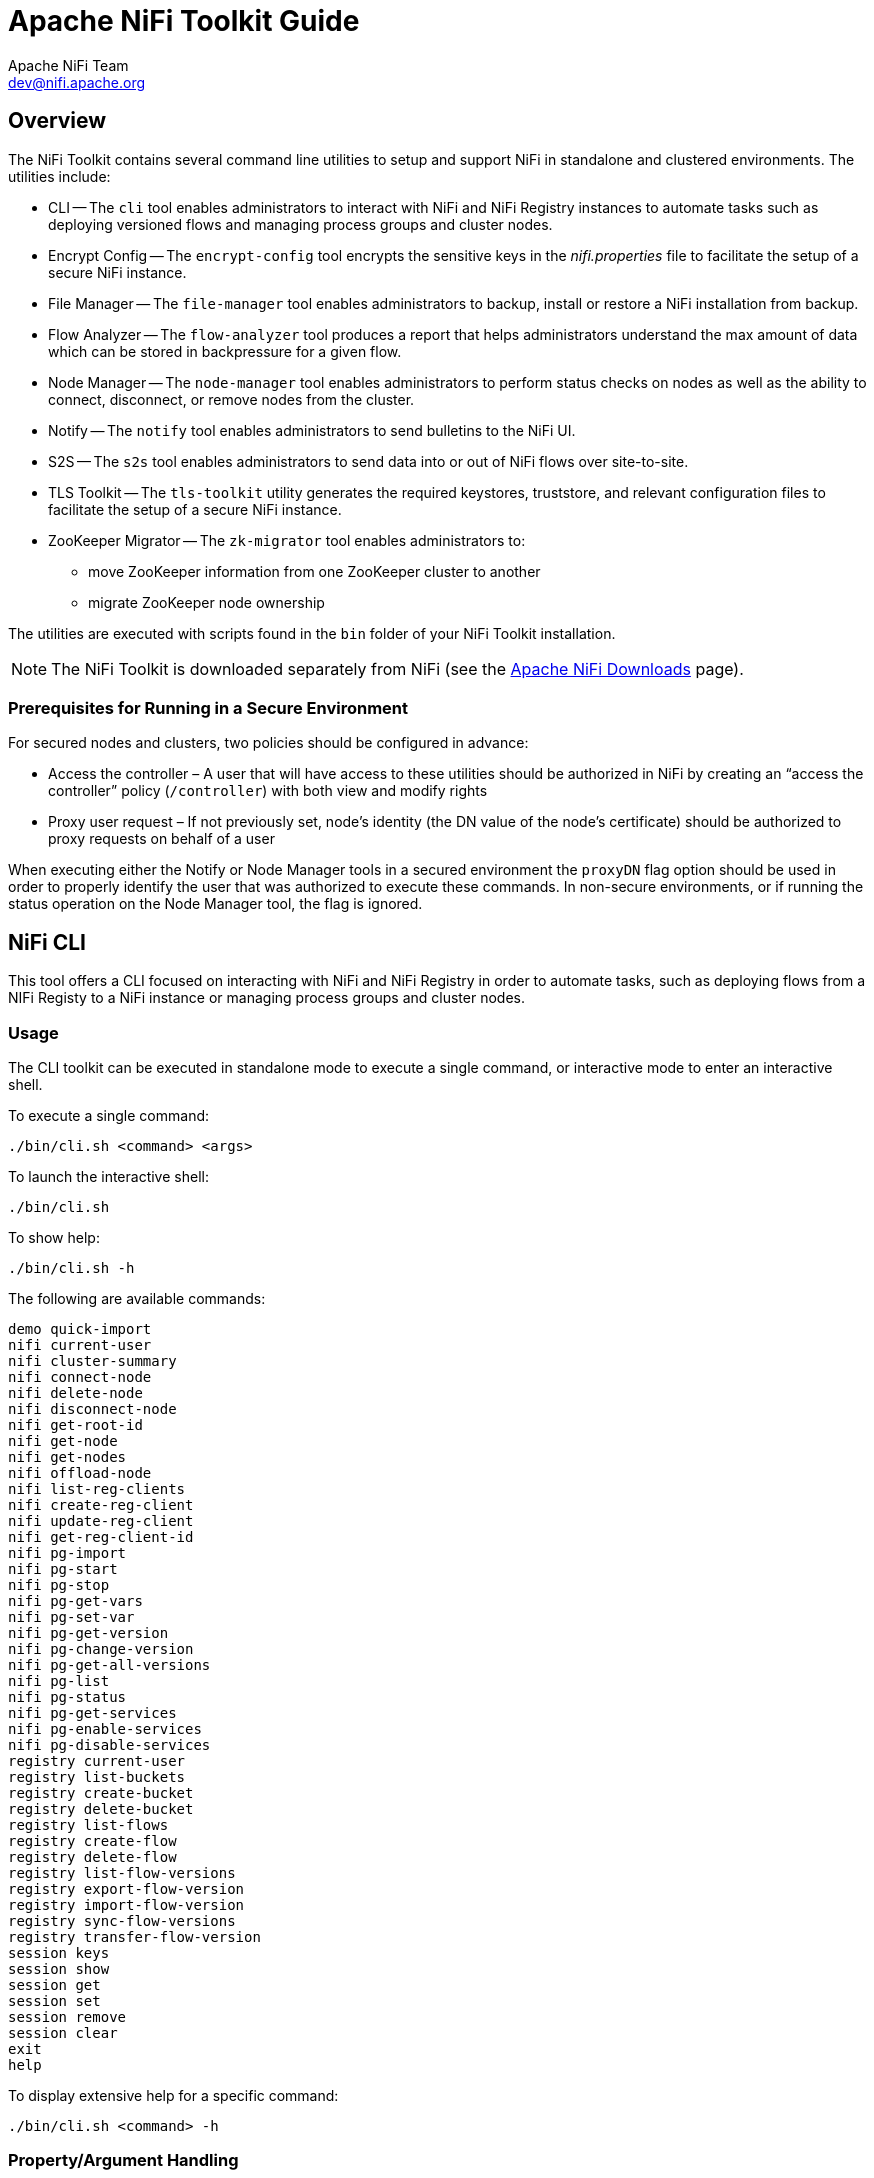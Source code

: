 //
// Licensed to the Apache Software Foundation (ASF) under one or more
// contributor license agreements.  See the NOTICE file distributed with
// this work for additional information regarding copyright ownership.
// The ASF licenses this file to You under the Apache License, Version 2.0
// (the "License"); you may not use this file except in compliance with
// the License.  You may obtain a copy of the License at
//
//     http://www.apache.org/licenses/LICENSE-2.0
//
// Unless required by applicable law or agreed to in writing, software
// distributed under the License is distributed on an "AS IS" BASIS,
// WITHOUT WARRANTIES OR CONDITIONS OF ANY KIND, either express or implied.
// See the License for the specific language governing permissions and
// limitations under the License.
//
= Apache NiFi Toolkit Guide
Apache NiFi Team <dev@nifi.apache.org>
:homepage: http://nifi.apache.org
:linkattrs:

== Overview
The NiFi Toolkit contains several command line utilities to setup and support NiFi in standalone and clustered environments.  The utilities include:

* CLI -- The `cli` tool enables administrators to interact with NiFi and NiFi Registry instances to automate tasks such as deploying versioned flows and managing process groups and cluster nodes.
* Encrypt Config -- The `encrypt-config` tool encrypts the sensitive keys in the _nifi.properties_ file to facilitate the setup of a secure NiFi instance.
* File Manager -- The `file-manager` tool enables administrators to backup, install or restore a NiFi installation from backup.
* Flow Analyzer -- The `flow-analyzer` tool produces a report that helps administrators understand the max amount of data which can be stored in backpressure for a given flow.
* Node Manager -- The `node-manager` tool enables administrators to perform status checks on nodes as well as the ability to connect, disconnect, or remove nodes from the cluster.
* Notify -- The `notify` tool enables administrators to send bulletins to the NiFi UI.
* S2S -- The `s2s` tool enables administrators to send data into or out of NiFi flows over site-to-site.
* TLS Toolkit -- The `tls-toolkit` utility generates the required keystores, truststore, and relevant configuration files to facilitate the setup of a secure NiFi instance.
* ZooKeeper Migrator -- The `zk-migrator` tool enables administrators to:
** move ZooKeeper information from one ZooKeeper cluster to another
** migrate ZooKeeper node ownership

The utilities are executed with scripts found in the `bin` folder of your NiFi Toolkit installation.

NOTE: The NiFi Toolkit is downloaded separately from NiFi (see the link:https://nifi.apache.org/download.html[Apache NiFi Downloads^] page).

=== Prerequisites for Running in a Secure Environment
For secured nodes and clusters, two policies should be configured in advance:

* Access the controller – A user that will have access to these utilities should be authorized in NiFi by creating an “access the controller” policy (`/controller`) with both view and modify rights
* Proxy user request – If not previously set, node’s identity (the DN value of the node’s certificate) should be authorized to proxy requests on behalf of a user

When executing either the Notify or Node Manager tools in a secured environment the `proxyDN` flag option should be used in order to properly identify the user that was authorized to execute these commands. In non-secure environments, or if running the status operation on the Node Manager tool, the flag is ignored.

[[nifi_CLI]]
== NiFi CLI
This tool offers a CLI focused on interacting with NiFi and NiFi Registry in order to automate tasks, such as deploying flows from a NIFi Registy to a NiFi instance or managing process groups and cluster nodes.

=== Usage
The CLI toolkit can be executed in standalone mode to execute a single command, or interactive mode to enter an interactive shell.

To execute a single command:

 ./bin/cli.sh <command> <args>

To launch the interactive shell:

 ./bin/cli.sh

To show help:

 ./bin/cli.sh -h

The following are available commands:

 demo quick-import
 nifi current-user
 nifi cluster-summary
 nifi connect-node
 nifi delete-node
 nifi disconnect-node
 nifi get-root-id
 nifi get-node
 nifi get-nodes
 nifi offload-node
 nifi list-reg-clients
 nifi create-reg-client
 nifi update-reg-client
 nifi get-reg-client-id
 nifi pg-import
 nifi pg-start
 nifi pg-stop
 nifi pg-get-vars
 nifi pg-set-var
 nifi pg-get-version
 nifi pg-change-version
 nifi pg-get-all-versions
 nifi pg-list
 nifi pg-status
 nifi pg-get-services
 nifi pg-enable-services
 nifi pg-disable-services
 registry current-user
 registry list-buckets
 registry create-bucket
 registry delete-bucket
 registry list-flows
 registry create-flow
 registry delete-flow
 registry list-flow-versions
 registry export-flow-version
 registry import-flow-version
 registry sync-flow-versions
 registry transfer-flow-version
 session keys
 session show
 session get
 session set
 session remove
 session clear
 exit
 help

To display extensive help for a specific command:

 ./bin/cli.sh <command> -h

=== Property/Argument Handling
Most commands will require specifying a baseUrl for the NiFi or NiFi Registry instance.

An example command to list the buckets in a NiFi Registry instance would be the following:

 ./bin/cli.sh registry list-buckets -u http://localhost:18080

In order to avoid specifying the URL (and possibly other optional arguments for TLS) on every command, you can define a properties file containing the repetitive arguments.

An example properties file for a local NiFi Registry instance would look like the following:

```
 baseUrl=http://localhost:18080
 keystore=
 keystoreType=
 keystorePasswd=
 keyPasswd=
 truststore=
 truststoreType=
 truststorePasswd=
 proxiedEntity=
```

This properties file can then be used on a command by specifying `-p`:

 ./bin/cli.sh registry list-buckets -p /path/to/local-nifi-registry.properties

You could then maintain a properties file for each environment you plan to interact with, such as Dev, QA, and Prod.

In addition to specifying a properties file on each command, you can setup a default properties file to be used in the event that no properties file is specified.

The default properties file is specified using the `session` concept, which persists to the users home directory in a file called _.nifi-cli.config_.

An example of setting the default property files for NiFi would be the following:

 ./bin/cli.sh session set nifi.props /path/to/local-nifi.properties

An example for NiFi Registry would be the following:

 ./bin/cli.sh session set nifi.reg.props /path/to/local-nifi-registry.properties

This will write the above properties into the _.nifi-cli.config_ in the user's home directory and will allow commands to be executed without specifying a URL or properties file:

 ./bin/cli.sh registry list-buckets

The above command will now use the `baseUrl` from _local-nifi-registry.properties_.

The order of resolving an argument is the following:

* A direct argument overrides anything in a properties file or session
* A properties file argument (`-p`) overrides the session
* The session is used when nothing else is specified

=== Security Configuration
If NiFi and NiFi Registry are secured, then commands executed from the CLI will need to make a TLS connection and authenticate as a user with permissions to perform the desired action.

Currently the CLI supports authenticating with a client certificate and an optional proxied-entity. A common scenario would be running the CLI from one of the nodes where NiFi or NiFi Registry is installed, which allows the CLI to use the same keystore and truststore as the NiFi/NiFi Registry instance.

The security configuration can be specified per-command, or in one of the properties files described in the previous section.

The examples below are for NiFi Registry, but the same concept applies for NiFi commands.

==== Example - Secure NiFi Registry without Proxied-Entity
Assuming we have a keystore containing the certificate for "CN=user1, OU=NIFI", an example properties file would be the following:

```
 baseUrl=https://localhost:18443
 keystore=/path/to/keystore.jks
 keystoreType=JKS
 keystorePasswd=changeme
 keyPasswd=changeme
 truststore=/path/to/truststore.jks
 truststoreType=JKS
 truststorePasswd=changeme
```

In this example, commands will be executed as "CN=user1, OU=NIFI". This user would need to be a user in NiFi Registry, and commands accessing buckets would be restricted to buckets this user has access to.

==== Example - Secure NiFi Registry with Proxied-Entity
Assuming we have access to the keystore of NiFi Registry itself, and that NiFi Registry is also configured to allow Kerberos or LDAP authentication, an example properties file would be the following:

```
 baseUrl=https://localhost:18443
 keystore=/path/to/keystore.jks
 keystoreType=JKS
 keystorePasswd=changeme
 keyPasswd=changeme
 truststore=/path/to/truststore.jks
 truststoreType=JKS
 truststorePasswd=changeme
 proxiedEntity=user1@NIFI.COM
```

In this example, the certificate in _keystore.jks_ would be for the NiFi Registry server, for example "CN=localhost, OU=NIFI". This identity would need to be defined as a user in NiFi Registry and given permissions to 'Proxy'.

"CN=localhost, OU=NIFI" would be proxying commands to be executed as user1@NIFI.COM.

=== Interactive Usage
In interactive mode the tab key can be used to perform auto-completion.

For example, typing tab at an empty prompt should display possible commands for the first argument:

 #>
 demo       exit       help       nifi       registry   session

Typing "nifi " and then a tab will show the sub-commands for NiFi:

 #> nifi
 cluster-summary       get-nodes             pg-enable-services    pg-set-var
 connect-node          get-reg-client-id     pg-get-all-versions   pg-start
 create-reg-client     get-root-id           pg-get-services       pg-status
 current-user          list-reg-clients      pg-get-vars           pg-stop
 delete-node           offload-node          pg-get-version        update-reg-client
 disconnect-node       pg-change-version     pg-import
 get-node              pg-disable-services   pg-list

Arguments that represent a path to a file, such as `-p` or when setting a properties file in the session, will auto-complete the path being typed:

 #> session set nifi.props /tmp/
 dir1/   dir2/   dir3/

=== Output
Most commands support the ability to specify an `--outputType` argument, or `-ot` for short.

Currently the output type may be simple or json.

The default output type in interactive mode is simple, and the default output type in standalone mode is json.

Example of simple output for `list-buckets`:

 #> registry list-buckets -ot simple
 My Bucket - 3c7b7467-0012-4d8f-a918-6aa42b6b9d39

Example of json output for `list-buckets`:

 #> registry list-buckets -ot json
 [ {
   "identifier" : "3c7b7467-0012-4d8f-a918-6aa42b6b9d39",
   "name" : "My Bucket",
   "createdTimestamp" : 1516718733854,
   "permissions" : {
     "canRead" : true,
     "canWrite" : true,
     "canDelete" : true
   },
   "link" : {
     "params" : {
       "rel" : "self"
     },
     "href" : "buckets/3c7b7467-0012-4d8f-a918-6aa42b6b9d39"
   }
 } ]

=== Back-Referencing
When using the interactive CLI, a common scenario will be using an id from a previous result as the input to the next command. Back-referencing provides a shortcut for referencing a result from the previous command via a positional reference.

NOTE: Not every command produces back-references. To determine if a command supports back-referencing, check the usage.

 #> registry list-buckets help
 Lists the buckets that the current user has access to.
 PRODUCES BACK-REFERENCES

A common scenario for utilizing back-references would be the following:

1. User starts by exploring the available buckets in a registry instance

   #> registry list-buckets
   #   Name           Id                                     Description
   -   ------------   ------------------------------------   -----------
   1   My Bucket      3c7b7467-0012-4d8f-a918-6aa42b6b9d39   (empty)
   2   Other Bucket   175fb557-43a2-4abb-871f-81a354f47bc2   (empty)

2. User then views the flows in one of the buckets using a back-reference to the bucket id from the previous result in position 1

   #> registry list-flows -b &1
   Using a positional back-reference for 'My Bucket'
   #   Name      Id                                     Description
   -   -------   ------------------------------------   ----------------
   1   My Flow   06acb207-d2f1-447f-85ed-9b8672fe6d30   This is my flow.

3. User then views the version of the flow using a back-reference to the flow id from the previous result in position 1

   #> registry list-flow-versions -f &1
   Using a positional back-reference for 'My Flow'
   Ver   Date                         Author                     Message
   ---   --------------------------   ------------------------   -------------------------------------
   1     Tue, Jan 23 2018 09:48 EST   anonymous                  This is the first version of my flow.

4. User deploys version 1 of the flow using back-references to the bucket and flow id from step 2

   #> nifi pg-import -b &1 -f &1 -fv 1
   Using a positional back-reference for 'My Bucket'
   Using a positional back-reference for 'My Flow'
   9bd157d4-0161-1000-b946-c1f9b1832efd

The reason step 4 was able to reference the results from step 2, is because the `list-flow-versions` command in step 3 does not produce back-references, so the results from step 2 are still available.

=== Adding Commands
To add a NiFi command, create a new class that extends `AbstractNiFiCommand`:

```
public class MyCommand extends AbstractNiFiCommand {

  public MyCommand() {
      super("my-command");
  }

  @Override
  protected void doExecute(NiFiClient client, Properties properties)
          throws NiFiClientException, IOException, MissingOptionException, CommandException {
      // TODO implement
  }

  @Override
  public String getDescription() {
      return "This is my new command";
  }
}
```

Add the new command to `NiFiCommandGroup`:

```
commands.add(new MyCommand());
```

To add a NiFi Registry command, perform the same steps, but extend from `AbstractNiFiRegistryCommand`, and add the command to `NiFiRegistryCommandGroup`.

[[encrypt_config_tool]]
== Encrypt-Config Tool
The `encrypt-config` command line tool (invoked as `./bin/encrypt-config.sh` or `bin\encrypt-config.bat`) reads from a _nifi.properties_ file with plaintext sensitive configuration values, prompts for a master password or raw hexadecimal key, and encrypts each value. It replaces the plain values with the protected value in the same file, or writes to a new _nifi.properties_ file if specified.

The default encryption algorithm utilized is AES/GCM 128/256-bit. 128-bit is used if the JCE Unlimited Strength Cryptographic Jurisdiction Policy files are not installed, and 256-bit is used if they are installed.

=== Usage
To show help:

 ./bin/encrypt-config.sh -h

The following are available options:

 * `-h`,`--help`                                 Prints this usage message
 * `-v`,`--verbose`                              Sets verbose mode (default false)
 * `-n`,`--niFiProperties <arg>`                 The _nifi.properties_ file containing unprotected config values (will be overwritten)
 * `-l`,`--loginIdentityProviders <arg>`         The _login-identity-providers.xml_ file containing unprotected config values (will be overwritten)
 * `-a`,`--authorizers <arg>`                    The _authorizers.xml_ file containing unprotected config values (will be overwritten)
 * `-f`,`--flowXml <arg>`                        The _flow.xml.gz_ file currently protected with old password (will be overwritten)
 * `-b`,`--bootstrapConf <arg>`                  The _bootstrap.conf_ file to persist master key
 * `-o`,`--outputNiFiProperties <arg>`           The destination _nifi.properties_ file containing protected config values (will not modify input _nifi.properties_)
 * `-i`,`--outputLoginIdentityProviders <arg>`   The destination _login-identity-providers.xml_ file containing protected config values (will not modify input _login-identity-providers.xml_)
 * `-u`,`--outputAuthorizers <arg>`              The destination _authorizers.xml_ file containing protected config values (will not modify input _authorizers.xml_)
 * `-g`,`--outputFlowXml <arg>`                  The destination _flow.xml.gz_ file containing protected config values (will not modify input _flow.xml.gz_)
 * `-k`,`--key <arg>`                            The raw hexadecimal key to use to encrypt the sensitive properties
 * `-e`,`--oldKey <arg>`                         The old raw hexadecimal key to use during key migration
 * `-p`,`--password <arg>`                       The password from which to derive the key to use to encrypt the sensitive properties
 * `-w`,`--oldPassword <arg>`                    The old password from which to derive the key during migration
 * `-r`,`--useRawKey`                            If provided, the secure console will prompt for the raw key value in hexadecimal form
 * `-m`,`--migrate`                              If provided, the _nifi.properties_ and/or _login-identity-providers.xml_ sensitive properties will be re-encrypted with a new key
 * `-x`,`--encryptFlowXmlOnly`                   If provided, the properties in _flow.xml.gz_ will be re-encrypted with a new key but the _nifi.properties_ and/or _login-identity-providers.xml_ files will not be modified
 * `-s`,`--propsKey <arg>`                       The password or key to use to encrypt the sensitive processor properties in _flow.xml.gz_
 * `-A`,`--newFlowAlgorithm <arg>`               The algorithm to use to encrypt the sensitive processor properties in _flow.xml.gz_
 * `-P`,`--newFlowProvider <arg>`                The security provider to use to encrypt the sensitive processor properties in _flow.xml.gz_

As an example of how the tool works, assume that you have installed the tool on a machine supporting 256-bit encryption and with the following existing values in the _nifi.properties_ file:

```
# security properties #
nifi.sensitive.props.key=thisIsABadSensitiveKeyPassword
nifi.sensitive.props.algorithm=PBEWITHMD5AND256BITAES-CBC-OPENSSL
nifi.sensitive.props.provider=BC
nifi.sensitive.props.additional.keys=

nifi.security.keystore=/path/to/keystore.jks
nifi.security.keystoreType=JKS
nifi.security.keystorePasswd=thisIsABadKeystorePassword
nifi.security.keyPasswd=thisIsABadKeyPassword
nifi.security.truststore=
nifi.security.truststoreType=
nifi.security.truststorePasswd=
```

Enter the following arguments when using the tool:

----
encrypt-config.sh
-b bootstrap.conf
-k 0123456789ABCDEFFEDCBA98765432100123456789ABCDEFFEDCBA9876543210
-n nifi.properties
----

As a result, the _nifi.properties_ file is overwritten with protected properties and sibling encryption identifiers (`aes/gcm/256`, the currently supported algorithm):

```
# security properties #
nifi.sensitive.props.key=n2z+tTTbHuZ4V4V2||uWhdasyDXD4ZG2lMAes/vqh6u4vaz4xgL4aEbF4Y/dXevqk3ulRcOwf1vc4RDQ==
nifi.sensitive.props.key.protected=aes/gcm/256
nifi.sensitive.props.algorithm=PBEWITHMD5AND256BITAES-CBC-OPENSSL
nifi.sensitive.props.provider=BC
nifi.sensitive.props.additional.keys=

nifi.security.keystore=/path/to/keystore.jks
nifi.security.keystoreType=JKS
nifi.security.keystorePasswd=oBjT92hIGRElIGOh||MZ6uYuWNBrOA6usq/Jt3DaD2e4otNirZDytac/w/KFe0HOkrJR03vcbo
nifi.security.keystorePasswd.protected=aes/gcm/256
nifi.security.keyPasswd=ac/BaE35SL/esLiJ||+ULRvRLYdIDA2VqpE0eQXDEMjaLBMG2kbKOdOwBk/hGebDKlVg==
nifi.security.keyPasswd.protected=aes/gcm/256
nifi.security.truststore=
nifi.security.truststoreType=
nifi.security.truststorePasswd=
```

Additionally, the _bootstrap.conf_ file is updated with the encryption key as follows:

```
# Master key in hexadecimal format for encrypted sensitive configuration values
nifi.bootstrap.sensitive.key=0123456789ABCDEFFEDCBA98765432100123456789ABCDEFFEDCBA9876543210
```

Sensitive configuration values are encrypted by the tool by default, however you can encrypt any additional properties, if desired.  To encrypt additional properties, specify them as comma-separated values in the `nifi.sensitive.props.additional.keys` property.

If the _nifi.properties_ file already has valid protected values, those property values are not modified by the tool.

When applied to _login-identity-providers.xml_ and _authorizers.xml_, the property elements are updated with an `encryption` attribute:

Example of protected _login-identity-providers.xml_:

```
   <!-- LDAP Provider -->
   <provider>
       <identifier>ldap-provider</identifier>
       <class>org.apache.nifi.ldap.LdapProvider</class>
       <property name="Authentication Strategy">START_TLS</property>
       <property name="Manager DN">someuser</property>
       <property name="Manager Password" encryption="aes/gcm/128">q4r7WIgN0MaxdAKM||SGgdCTPGSFEcuH4RraMYEdeyVbOx93abdWTVSWvh1w+klA</property>
       <property name="TLS - Keystore"></property>
       <property name="TLS - Keystore Password" encryption="aes/gcm/128">Uah59TWX+Ru5GY5p||B44RT/LJtC08QWA5ehQf01JxIpf0qSJUzug25UwkF5a50g</property>
       <property name="TLS - Keystore Type"></property>
       ...
   </provider>
```

Example of protected _authorizers.xml_:

```
   <!-- LDAP User Group Provider -->
   <userGroupProvider>
       <identifier>ldap-user-group-provider</identifier>
       <class>org.apache.nifi.ldap.tenants.LdapUserGroupProvider</class>
       <property name="Authentication Strategy">START_TLS</property>
       <property name="Manager DN">someuser</property>
       <property name="Manager Password" encryption="aes/gcm/128">q4r7WIgN0MaxdAKM||SGgdCTPGSFEcuH4RraMYEdeyVbOx93abdWTVSWvh1w+klA</property>
       <property name="TLS - Keystore"></property>
       <property name="TLS - Keystore Password" encryption="aes/gcm/128">Uah59TWX+Ru5GY5p||B44RT/LJtC08QWA5ehQf01JxIpf0qSJUzug25UwkF5a50g</property>
       <property name="TLS - Keystore Type"></property>
       ...
   </userGroupProvider>
```

== File Manager
The File Manager utility (invoked as `./bin/file-manager.sh` or `bin\file-manager.bat`) allows system administrators to take a backup of an existing NiFi installation, install a new version of NiFi in a designated location (while migrating any previous configuration settings) or restore an installation from a previous backup. File Manager supports NiFi version 1.0.0 and higher.

=== Usage
To show help:

 ./bin/file-manager.sh -h

The following are available options:

* `-b`,`--backupDir <arg>`          Backup NiFi Directory (used with backup or restore operation)
* `-c`,`--nifiCurrentDir <arg>`     Current NiFi Installation Directory (used optionally with install or restore operation)
* `-d`,`--nifiInstallDir <arg>`     NiFi Installation Directory (used with install or restore operation)
* `-h`,`--help`                     Print help info (optional)
* `-i`,`--installFile <arg>`        NiFi Install File (used with install operation)
* `-m`,`--moveRepositories`         Allow repositories to be moved to new/restored nifi directory from existing installation, if available (used optionally with install or restore operation)
* `-o`,`--operation <arg>`          File operation (install | backup | restore)
* `-r`,`--nifiRollbackDir <arg>`    NiFi Installation Directory (used with install or restore operation)
* `-t`,`--bootstrapConf <arg>`      Current NiFi Bootstrap Configuration File (used optionally)
* `-v`,`--verbose`                  Verbose messaging (optional)
* `-x`,`--overwriteConfigs`         Overwrite existing configuration directory with upgrade changes (used optionally with install or restore operation)

Example usage on Linux:

 # backup NiFi installation
 # option -t may be provided to ensure backup of external boostrap.conf file
 ./file-manager.sh
 -o backup
 –b /tmp/nifi_bak
 –c /usr/nifi_old
 -v

 # install NiFi using compressed tar file into /usr/nifi directory (should install as /usr/nifi/nifi-1.3.0).
 # migrate existing configurations with location determined by external bootstrap.conf and move over repositories from nifi_old
 # options -t and -c should both be provided if migration of configurations, state and repositories are required
 ./file-manager.sh
 -o install
 –i nifi-1.3.0.tar.gz
 –d /usr/nifi
 –c /usr/nifi/nifi_old
 -t /usr/nifi/old_conf/bootstrap.conf
 -v
 -m

 # restore NiFi installation from backup directory and move back repositories
 # option -t may be provided to ensure bootstrap.conf is restored to the file path provided, otherwise it is placed in the
 # default directory under the rollback path (e.g. /usr/nifi_old/conf)
 ./file-manager.sh
 -o restore
 –b /tmp/nifi_bak
 –r /usr/nifi_old
 –c /usr/nifi
 -m
 -v

=== Expected Behavior

==== Backup
During the backup operation a backup directory is created in a designated location for an existing NiFi installation. Backups will capture all critical files (including any internal or external configurations, libraries, scripts and documents) however it excludes backing up repositories and logs due to potential size. If configuration/library files are external from the existing installation folder the backup operation will capture those as well.

==== Install
During the install operation File Manager will perform installation using the designated NiFi binary file (either tar.gz or zip file) to create a new installation or migrate an existing nifi installation to a new one.  Installation can optionally move repositories (if located within the configuration folder of the current installation) to the new installation as well as migrate configuration files to the newer installation.

==== Restore
The restore operation allows an existing installation to revert back to a previous installation.  Using an existing backup directory (created from the backup operation) the FileManager utility will restore libraries, scripts and documents as well as revert to previous configurations.

NOTE: If repositories were changed due to the installation of a newer version of NiFi these may no longer be compatible during restore.  In that scenario exclude the `-m` option to ensure new repositories will be created or, if repositories live outside of the NiFi directory, remove them so they can be recreated on startup after restore.

== Flow Analyzer
The `flow-analyzer` tool (invoked as `./bin/flow-analyzer.sh` or `bin\flow-analyzer.bat`) analyzes the _flow.xml.gz_ file and reports:

* Total Bytes Utilized by the System
* Min/Max Back Pressure Size
* Average Back Pressure Size
* Min/Max Flowfile Queue Size
* Average Flowfile Queue Size

=== Usage
To execute the `flow-analyzer` tool:

 flow-analyzer.sh <path to flow.xml.gz>

Example:

 $ ./flow-analyzer.sh /Users/nifiuser/nifi-1.8.0/conf/flow.xml.gz
 Using flow=/Users/nifiuser/nifi-1.8.0/conf/flow.xml.gz
 Total Bytes Utilized by System=1518 GB
 Max Back Pressure Size=1 GB
 Min Back Pressure Size=1 GB
 Average Back Pressure Size=2.504950495 GB
 Max Flowfile Queue Size=10000
 Min Flowfile Queue Size=10000
 Avg Flowfile Queue Size=10000.000000000

== Node Manager
Node manager (invoked as `./bin/node-manager.sh` or `bin\node-manager.bat`) supports connecting, disconnecting and removing a node when in a cluster (an error message displays if the node is not part of a cluster) as well as obtaining the status of a node.  When nodes are disconnected from a cluster and need to be connected or removed, a list of urls of connected nodes should be provided to send the required command to the active cluster.  Node Manager supports NiFi version 1.0.0 and higher.

=== Usage
To show help:

  ./bin/node-manager.sh -h

The following are available options:

* `-b`,`--bootstrapConf <arg>`     Existing Bootstrap Configuration file (required)
* `-d`,`--nifiInstallDir <arg>`    NiFi Root Folder (required)
* `-h`,`--help`                    Help Text (optional)
* `-o`, `--operation <arg>`        Operations supported: status, connect (cluster), disconnect (cluster), remove (cluster)
* `-p`,`--proxyDN <arg>`           Proxy or User DN (required for secured nodes doing connect, disconnect and remove operations)
* `-u`,`--clusterUrls <arg>`       Comma delimited list of active urls for cluster (optional). Not required for disconnecting a node yet will be needed when connecting or removing from a cluster
* `-v`,`--verbose`                 Verbose messaging (optional)


To connect, disconnect, or remove a node from a cluster:

 node-manager.sh -d {$NIFI_HOME} –b { nifi bootstrap file path}
 -o {remove|disconnect|connect|status} [-u {url list}] [-p {proxy name}] [-v]

Example usage on Linux:

 # disconnect without cluster url list
 ./node-manager.sh
 -d /usr/nifi/nifi_current
 -b /usr/nifi/nifi_current/conf/bootstrap.conf
 -o disconnect
 –p ydavis@nifi
 -v

 #with url list
 ./node-manager.sh
 -d /usr/nifi/nifi_current
 -b /usr/nifi/nifi_current/conf/bootstrap.conf
 -o connect
 -u 'http://nifi-server-1:8080,http://nifi-server-2:8080'
 -v

Example usage on Windows:

 node-manager.bat
 -d "C:\\Program Files\\nifi\\nifi-1.2.0-SNAPSHOT"
 -b "C:\\Program Files\\nifi\\nifi-1.2.0-SNAPSHOT\\conf\\bootstrap.conf"
 -o disconnect
 –v

=== Expected Behavior

==== Status
To obtain information on UI availability of a node, the status operation can be used to determine if the node is running. If the `–u (clusterUrls)` option is not provided the current node url is checked otherwise the urls provided will be checked.

==== Disconnect
When a node is disconnected from the cluster, the node itself should appear as disconnected and the cluster should have a bulletin indicating the disconnect request was received. The cluster should also show _n-1/n_ nodes available in the cluster. For example, if 1 node is disconnected from a 3-node cluster, then "2 of 3" nodes should show on the remaining nodes in the cluster.  Changes to the flow should not be allowed on the cluster with a disconnected node.

==== Connect
When the connect command is executed to reconnect a node to a cluster, upon completion the node itself should show that it has rejoined the cluster by showing _n/n_ nodes. Previously it would have shown Disconnected. Other nodes in the cluster should receive a bulletin of the connect request and also show _n/n_ nodes allowing for changes to be allowed to the flow.

==== Remove
When the remove command is executed the node should show as disconnected from a cluster.  The nodes remaining in the cluster should show _n-1/n-1_ nodes. For example, if 1 node is removed from a 3-node cluster, then the remaining 2 nodes should show "2 of 2" nodes.  The cluster should allow a flow to be adjusted.  The removed node can rejoin the cluster if restarted and the flow for the cluster has not changed. If the flow was changed, the flow template of the removed node should be deleted before restarting the node to allow it to obtain the cluster flow (otherwise an uninheritable flow file exception may occur).

== Notify
Notify (invoked as `./bin/notify.sh` or `bin\notify.bat`) allows administrators to send messages as bulletins to NiFi.  Notify is supported on NiFi version 1.2.0 and higher.

=== Usage
To show help:

 ./bin/notify.sh -h

The following are available options:

* `-b`,`--bootstrapConf <arg>`      Existing Bootstrap Configuration file (required)
* `-d`,`--nifiInstallDir <arg>`     NiFi Root Folder (required)
* `-h`,`--help`                     Help Text (optional)
* `-l`,`--level <arg>`              Status level of bulletin – `INFO`, `WARN`, `ERROR`
* `-m`,`--message <arg>`            Bulletin message (required)
* `-p`,`--proxyDN <arg>`            Proxy or User DN (required for secured nodes)
* `-v`,`--verbose`                  Verbose messaging (optional)

To send notifications:

 notify.sh -d {$NIFI_HOME} –b {nifi bootstrap file path} -m {message} [-l {level}] [-v]

Example usage on Linux:

 ./notify.sh -d /usr/nifi/nifi_current -b /usr/nifi/nifi_current/conf/bootstrap.conf -m "Test Message Server 1" -l "WARN" –p “ydavis@nifi” -v

Example usage on Windows:

  notify.bat -v -d "C:\\Program Files\\nifi\\nifi-1.2.0-SNAPSHOT" -b "C:\\Program Files\\nifi\\nifi-1.2.0-SNAPSHOT\\conf\\bootstrap.conf" -m "Test Message Server 1" -v

Executing the above command line should result in a bulletin appearing in NiFi:

image::nifi-notifications.png["NiFi Notifications"]

== S2S
S2S is a command line tool (invoked as `./bin/s2s.sh` or `bin\s2s.bat`) that can either read a list of DataPackets from stdin to send over site-to-site or write the received DataPackets to stdout.

=== Usage
To show help:

 ./bin/s2s.sh -h

The following are available options:

* `--batchCount <arg>`             Number of flow files in a batch
* `--batchDuration <arg>`          Duration of a batch
* `--batchSize <arg>`              Size of flow files in a batch
* `-c`,`--compression`             Use compression
* `-d`,`--direction`               Direction (valid directions: `SEND`, `RECEIVE`) (default: `SEND`)
* `-h`,`--help`                    Help Text (optional)
* `-i`,`--portIdentifier <arg>`    Port id
* `--keystore <arg>`               Keystore
* `--keyStorePassword <arg>`       Keystore password
* `--keyStoreType <arg>`           Keystore type (default: `JKS`)
* `-n`,`--portName`                Port name
* `-p`,`--transportProtocol`       Site to site transport protocol (default: `RAW`)
* `--peerPersistenceFile <arg>`    File to write peer information to so it can be recovered on restart
* `--penalization <arg>`           Penalization period
* `--proxyHost <arg>`              Proxy hostname
* `--proxyPassword <arg>`          Proxy password
* `--proxyPort <arg>`              Proxy port
* `--proxyUsername <arg>`          Proxy username
* `--timeout <arg>`                Timeout
* `--trustStore <arg>`             Truststore
* `--trustStorePassword <arg>`     Truststore password
* `--trustStoreType <arg>`         Truststore type (default: `JKS`)
* `-u,--url <arg>`                 NiFI URL to connect to (default: `http://localhost:8080/nifi`)

The s2s cli input/output format is a JSON list of DataPackets.  They can have the following formats:

 [{"attributes":{"key":"value"},"data":"aGVsbG8gbmlmaQ=="}]

where data is the base64 encoded value of the FlowFile content (always used for received data) or:

 [{"attributes":{"key":"value"},"dataFile":"/Users/pvillard/Documents/GitHub/nifi/nifi-toolkit/nifi-toolkit-assembly/target/nifi-toolkit-1.9.0-SNAPSHOT-bin/nifi-toolkit-1.9.0-SNAPSHOT/bin/EXAMPLE"}]

where dataFile is a file to read the FlowFile content from.

Example usage to send a FlowFile with the contents of "hey nifi" to a local unsecured NiFi over http with an input port named "input":

 echo '[{"data":"aGV5IG5pZmk="}]' | bin/s2s.sh -n input -p http

[[tls_toolkit]]
== TLS Toolkit
In order to facilitate the secure setup of NiFi, you can use the `tls-toolkit` command line utility to automatically generate the required keystores, truststore, and relevant configuration files. This is especially useful for securing multiple NiFi nodes, which can be a tedious and error-prone process.

[[wildcard_certificates]]
=== Wildcard Certificates
Wildcard certificates (i.e. two nodes `node1.nifi.apache.org` and `node2.nifi.apache.org` being assigned the same certificate with a CN or SAN entry of `+*.nifi.apache.org+`) are *not officially supported* and *not recommended*. There are numerous disadvantages to using wildcard certificates, and a cluster working with wildcard certificates has occurred in previous versions out of lucky accidents, not intentional support. Wildcard SAN entries are acceptable *if* each cert maintains an additional unique SAN entry and CN entry.

==== Potential issues with wildcard certificates
* In many places throughout the codebase, cluster communications use certificate identities many times to identify a node, and if the certificate simply presents a wildcard DN, that doesn’t resolve to a specific node
* Admins may need to provide a custom node identity in _authorizers.xml_ for `*.nifi.apache.org` because all proxy actions only resolve to the cert DN (see the <<administration-guide.adoc#user_authentication,User Authentication>> section in the System Administrator's Guide for more information).
* Admins have no traceability into which node performed an action because they all resolve to the same DN
* Admins running multiple instances on the same machine using different ports to identify them can accidentally put `node1` hostname with `node2` port, and the address will resolve fine because it’s using the same certificate, but the host header handler will block it because the `node1` hostname is (correctly) not listed as an acceptable host for `node2` instance
* If the wildcard certificate is compromised, all nodes are compromised

NOTE: JKS keystores and truststores are recommended for NiFi.  This tool allows the specification of other keystore types on the command line but will ignore a type of PKCS12 for use as the truststore because that format has some compatibility issues between BouncyCastle and Oracle implementations.

[[tls_operation_modes]]
=== Operation Modes
The `tls-toolkit` command line tool has two primary modes of operation:

1. Standalone -- generates the certificate authority, keystores, truststores, and _nifi.properties_ files in one command.
2. Client/Server -- uses a Certificate Authority Server that accepts Certificate Signing Requests from clients, signs them, and sends the resulting certificates back.  Both client and server validate the other’s identity through a shared secret.

==== Standalone
Standalone mode is invoked by running `./bin/tls-toolkit.sh standalone` or `bin\tls-toolkit.sh standalone`.

===== Usage
To show help:

 ./bin/tls-toolkit.sh standalone -h

The following are available options:

* `-a`,`--keyAlgorithm <arg>`                   Algorithm to use for generated keys (default: `RSA`)
* `--additionalCACertificate <arg>`             Path to additional CA certificate (used to sign toolkit CA certificate) in PEM format if necessary
* `-B`,`--clientCertPassword <arg>`             Password for client certificate. Must either be one value or one for each client DN (auto-generate if not specified)
* `-c`,`--certificateAuthorityHostname <arg>`   Hostname of NiFi Certificate Authority (default: `localhost`)
* `-C`,`--clientCertDn <arg>`                   Generate client certificate suitable for use in browser with specified DN (Can be specified multiple times)
* `-d`,`--days <arg>`                           Number of days issued certificate should be valid for (default: `1095`)
* `-f`,`--nifiPropertiesFile <arg>`             Base _nifi.properties_ file to update (Embedded file identical to the one in a default NiFi install will be used if not specified)
* `-g`,`--differentKeyAndKeystorePasswords`     Use different generated password for the key and the keystore
* `-G`,`--globalPortSequence <arg>`             Use sequential ports that are calculated for all hosts according to the provided hostname expressions (Can be specified multiple times, MUST BE SAME FROM RUN TO RUN)
* `-h`,`--help`                                 Print help and exit
* `-k`,`--keySize <arg>`                        Number of bits for generated keys (default: `2048`)
* `-K`,`--keyPassword <arg>`                    Key password to use. Must either be one value or one for each host (auto-generate if not specified)
* `-n`,`--hostnames <arg>`                      Comma separated list of hostnames
* `--nifiDnPrefix <arg>`                        String to prepend to hostname(s) when determining DN (default: `CN=`)
* `--nifiDnSuffix <arg>`                        String to append to hostname(s) when determining DN (default: `, OU=NIFI`)
* `-o`,`--outputDirectory <arg>`                The directory to output keystores, truststore, config files (default: `../bin`)
* `-O`,`--isOverwrite`                          Overwrite existing host output
* `-P`,`--trustStorePassword <arg>`             Keystore password to use. Must either be one value or one for each host (auto-generate if not specified)
* `-s`,`--signingAlgorithm <arg>`               Algorithm to use for signing certificates (default: `SHA256WITHRSA`)
* `-S`,`--keyStorePassword <arg>`               Keystore password to use. Must either be one value or one for each host (auto-generate if not specified)
* `--subjectAlternativeNames <arg>`             Comma-separated list of domains to use as Subject Alternative Names in the certificate
* `-T`,`--keyStoreType <arg>`                   The type of keystores to generate (default: `jks`)


"Hostname" and "Subject Alternative Name" Patterns:

* Square brackets can be used in order to easily specify a range of hostnames or subject alternative names. Example: `[01-20]`
* Parentheses can be used in order to specify that more than one NiFi instance will run on the given host(s). Example: `(5)`

Examples:

Create 4 sets of keystore, truststore, _nifi.properties_ for localhost along with a client certificate with the given DN:
----
bin/tls-toolkit.sh standalone -n 'localhost(4)' -C 'CN=username,OU=NIFI'
----

Create keystore, truststore, _nifi.properties_ for 10 NiFi hostnames in each of 4 subdomains:
----
bin/tls-toolkit.sh standalone -n 'nifi[01-10].subdomain[1-4].domain'
----

Create 2 sets of keystore, truststore, _nifi.properties_ for 10 NiFi hostnames in each of 4 subdomains along with a client certificate with the given DN:
----
bin/tls-toolkit.sh standalone -n 'nifi[01-10].subdomain[1-4].domain(2)' -C 'CN=username,OU=NIFI'
----

The same command with a range of subject alternate names:
----
bin/tls-toolkit.sh standalone -n 'nifi[01-10].subdomain[1-4].domain(2)' -C 'CN=username,OU=NIFI' --subjectAlternativeNames 'nifi[21-30].other[2-5].example.com(2)'
----

==== Client/Server
Client/Server mode relies on a long-running Certificate Authority (CA) to issue certificates. The CA can be stopped when you’re not bringing nodes online.

===== Server
CA server mode is invoked by running `./bin/tls-toolkit.sh server` or `bin\tls-toolkit.sh server`.

====== Usage
To show help:

 ./bin/tls-toolkit.sh server -h

The following are available options:

* `-a`,`--keyAlgorithm <arg>`                   Algorithm to use for generated keys (default: `RSA`)
* `--configJsonIn <arg>`                        The place to read configuration info from (defaults to the value of configJson), implies useConfigJson if set (default: `configJson` value)
* `-d`,`--days <arg>`                           Number of days issued certificate should be valid for (default: `1095`)
* `-D`,`--dn <arg>`                             The dn to use for the CA certificate (default: `CN=YOUR_CA_HOSTNAME,OU=NIFI`)
* `-f`,`--configJson <arg>`                     The place to write configuration info (default: `config.json`)
* `-F`,`--useConfigJson`                        Flag specifying that all configuration is read from `configJson` to facilitate automated use (otherwise `configJson` will only be written to)
* `-g`,`--differentKeyAndKeystorePasswords`     Use different generated password for the key and the keystore
* `-h`,`--help`                                 Print help and exit
* `-k`,`--keySize <arg>`                        Number of bits for generated keys (default: `2048`)
* `-p`,`--PORT <arg>`                           The port for the Certificate Authority to listen on (default: `8443`)
* `-s`,`--signingAlgorithm <arg>`               Algorithm to use for signing certificates (default: `SHA256WITHRSA`)
* `-T`,`--keyStoreType <arg>`                   The type of keystores to generate (default: `jks`)
* `-t`,`--token <arg>`                          The token to use to prevent MITM (required and must be same as one used by clients)

===== Client
The client can be used to request new Certificates from the CA. The client utility generates a keypair and Certificate Signing Request (CSR) and sends the CSR to the Certificate Authority. CA client mode is invoked by running `./bin/tls-toolkit.sh client` or `bin\tls-toolkit.sh client`.

====== Usage
To show help:

 ./bin/tls-toolkit.sh client -h

The following are available options:

* `-a`,`--keyAlgorithm <arg>`                   Algorithm to use for generated keys (default: `RSA`)
* `-c`,`--certificateAuthorityHostname <arg>`   Hostname of NiFi Certificate Authority (default: `localhost`)
* `-C`,`--certificateDirectory <arg>`           The directory to write the CA certificate (default: `.`)
* `--configJsonIn <arg>`                        The place to read configuration info from, implies `useConfigJson` if set (default: `configJson` value)
* `-D`,`--dn <arg>`                             The DN to use for the client certificate (default: `CN=<localhost name>,OU=NIFI`) (this is auto-populated by the tool)
* `-f`,`--configJson <arg>`                     The place to write configuration info (default: `config.json`)
* `-F`,`--useConfigJson`                        Flag specifying that all configuration is read from `configJson` to facilitate automated use (otherwise `configJson` will only be written to)
* `-g`,`--differentKeyAndKeystorePasswords`     Use different generated password for the key and the keystore
* `-h`,`--help`                                 Print help and exit
* `-k`,`--keySize <arg>`                        Number of bits for generated keys (default: `2048`)
* `-p`,`--PORT <arg>`                           The port to use to communicate with the Certificate Authority (default: `8443`)
* `--subjectAlternativeNames <arg>`             Comma-separated list of domains to use as Subject Alternative Names in the certificate
* `-T`,`--keyStoreType <arg>`                   The type of keystores to generate (default: `jks`)
* `-t`,`--token <arg>`                          The token to use to prevent MITM (required and must be same as one used by CA)

After running the client you will have the CA’s certificate, a keystore, a truststore, and a `config.json` with information about them as well as their passwords.

For a client certificate that can be easily imported into the browser, specify: `-T PKCS12`.

[[tls_intermediate_ca]]
=== Using An Existing Intermediate Certificate Authority (CA)
In some enterprise scenarios, a security/IT team may provide a signing certificate that has already been signed by the organization's certificate authority (CA). This *intermediate CA* can be used to sign the *node* (sometimes referred to as *leaf*) certificates that will be installed on each NiFi node, or the *client certificates* used to identify users. In order to inject the existing signing certificate into the toolkit process, follow these steps:

. Generate or obtain the signed intermediate CA keys in the following format (see additional commands below):
  * Public certificate in PEM format: `nifi-cert.pem`
  * Private key in PEM format: `nifi-key.key`
. Place the files in the *toolkit working directory*. This is the directory where the tool is configured to output the signed certificates. *This is not necessarily the directory where the binary is located or invoked*.
  * For example, given the following scenario, the toolkit command can be run from its location as long as the output directory `-o` is `../hardcoded/`, and the existing `nifi-cert.pem` and `nifi-key.key` will be used.
  ** e.g. `$ ./toolkit/bin/tls-toolkit.sh standalone -o ./hardcoded/ -n 'node4.nifi.apache.org' -P thisIsABadPassword -S thisIsABadPassword -O` will result in a new directory at `./hardcoded/node4.nifi.apache.org` with a keystore and truststore containing a certificate signed by `./hardcoded/nifi-key.key`
  * If the `-o` argument is not provided, the default working directory (`.`) must contain `nifi-cert.pem` and `nifi-key.key`
  ** e.g. `$ cd ./hardcoded/ && ../toolkit/bin/tls-toolkit.sh standalone -n 'node5.nifi.apache.org' -P thisIsABadPassword -S thisIsABadPassword -O`

```
# Example directory structure *before* commands above are run

🔓 0s @ 18:07:58 $ tree -L 2
.
├── hardcoded
│   ├── CN=myusername.hardcoded_OU=NiFi.p12
│   ├── CN=myusername.hardcoded_OU=NiFi.password
│   ├── nifi-cert.pem
│   ├── nifi-key.key
│   ├── node1.nifi.apache.org
│   ├── node2.nifi.apache.org
│   └── node3.nifi.apache.org
└── toolkit
    ├── LICENSE
    ├── NOTICE
    ├── README
    ├── bin
    ├── conf
    ├── docs
    └── lib
```

The `nifi-cert.pem` and `nifi-key.key` files should be ASCII-armored (Base64-encoded ASCII) files containing the CA public certificate and private key respectively. Here are sample files of each to show the expected format:

==== nifi-cert.pem

```
# The first command shows the actual content of the encoded file, and the second parses it and shows the internal values

.../certs $ more nifi-cert.pem
-----BEGIN CERTIFICATE-----
MIIDZTCCAk2gAwIBAgIKAWTeM3kDAAAAADANBgkqhkiG9w0BAQsFADAxMQ0wCwYD
VQQLDAROSUZJMSAwHgYDVQQDDBduaWZpLWNhLm5pZmkuYXBhY2hlLm9yZzAeFw0x
ODA3MjgwMDA0MzJaFw0yMTA3MjcwMDA0MzJaMDExDTALBgNVBAsMBE5JRkkxIDAe
BgNVBAMMF25pZmktY2EubmlmaS5hcGFjaGUub3JnMIIBIjANBgkqhkiG9w0BAQEF
AAOCAQ8AMIIBCgKCAQEAqkVrrC+AkFbjnCpupSy84tTFDsRVUIWYj/k2pVwC145M
3bpr0pRCzLuzovAjFCmT5L+isTvNjhionsqif07Ebd/M2psYE/Rih2MULsX6KgRe
1nRUiBeKF08hlmSBMGDFPj39yDzE/V9edxV/KGjRqVgw/Qy0vwaS5uWdXnLDhzoV
4/Mz7lGmYoMasZ1uexlH93jjBl1+EFL2Xoa06oLbEojJ9TKaWhpG8ietEedf7WM0
zqBEz2kHo9ddFk9yxiCkT4SUKnDWkhwc/o6us1vEXoSw+tmufHY/A3gVihjWPIGz
qyLFl9JuN7CyJepkVVqTdskBG7S85G/kBlizUj5jOwIDAQABo38wfTAOBgNVHQ8B
Af8EBAMCAf4wDAYDVR0TBAUwAwEB/zAdBgNVHQ4EFgQUKiWBKbMMQ1zUabD4gI7L
VOWOcy0wHwYDVR0jBBgwFoAUKiWBKbMMQ1zUabD4gI7LVOWOcy0wHQYDVR0lBBYw
FAYIKwYBBQUHAwIGCCsGAQUFBwMBMA0GCSqGSIb3DQEBCwUAA4IBAQAxfHFIZLOw
mwIqnSI/ir8f/uzDMq06APHGdhdeIKV0HR74BtK95KFg42zeXxAEFeic98PC/FPV
tKpm2WUa1slMB+oP27cRx5Znr2+pktaqnM7f2JgMeJ8bduNH3RUkr9jwgkcJRwyC
I4fwHC9k18aizNdOf2q2UgQXxNXaLYPe17deuNVwwrflMgeFfVrwbT2uPJTMRi1D
FQyc6haF4vsOSSRzE6OyDoc+/1PpyPW75OeSXeVCbc3AEAvRuTZMBQvBQUqVM51e
MDG+K3rCeieSBPOnGNrEC/PiA/CvaMXBEog+xPAw1SgYfuCz4rlM3BdRa54z3+oO
lc8xbzd7w8Q3
-----END CERTIFICATE-----
.../certs $ openssl x509 -in nifi-cert.pem -text -noout
Certificate:
    Data:
        Version: 3 (0x2)
        Serial Number:
            01:64:de:33:79:03:00:00:00:00
    Signature Algorithm: sha256WithRSAEncryption
        Issuer: OU=NIFI, CN=nifi-ca.nifi.apache.org
        Validity
            Not Before: Jul 28 00:04:32 2018 GMT
            Not After : Jul 27 00:04:32 2021 GMT
        Subject: OU=NIFI, CN=nifi-ca.nifi.apache.org
        Subject Public Key Info:
            Public Key Algorithm: rsaEncryption
                Public-Key: (2048 bit)
                Modulus:
                    00:aa:45:6b:ac:2f:80:90:56:e3:9c:2a:6e:a5:2c:
                    bc:e2:d4:c5:0e:c4:55:50:85:98:8f:f9:36:a5:5c:
                    02:d7:8e:4c:dd:ba:6b:d2:94:42:cc:bb:b3:a2:f0:
                    23:14:29:93:e4:bf:a2:b1:3b:cd:8e:18:a8:9e:ca:
                    a2:7f:4e:c4:6d:df:cc:da:9b:18:13:f4:62:87:63:
                    14:2e:c5:fa:2a:04:5e:d6:74:54:88:17:8a:17:4f:
                    21:96:64:81:30:60:c5:3e:3d:fd:c8:3c:c4:fd:5f:
                    5e:77:15:7f:28:68:d1:a9:58:30:fd:0c:b4:bf:06:
                    92:e6:e5:9d:5e:72:c3:87:3a:15:e3:f3:33:ee:51:
                    a6:62:83:1a:b1:9d:6e:7b:19:47:f7:78:e3:06:5d:
                    7e:10:52:f6:5e:86:b4:ea:82:db:12:88:c9:f5:32:
                    9a:5a:1a:46:f2:27:ad:11:e7:5f:ed:63:34:ce:a0:
                    44:cf:69:07:a3:d7:5d:16:4f:72:c6:20:a4:4f:84:
                    94:2a:70:d6:92:1c:1c:fe:8e:ae:b3:5b:c4:5e:84:
                    b0:fa:d9:ae:7c:76:3f:03:78:15:8a:18:d6:3c:81:
                    b3:ab:22:c5:97:d2:6e:37:b0:b2:25:ea:64:55:5a:
                    93:76:c9:01:1b:b4:bc:e4:6f:e4:06:58:b3:52:3e:
                    63:3b
                Exponent: 65537 (0x10001)
        X509v3 extensions:
            X509v3 Key Usage: critical
                Digital Signature, Non Repudiation, Key Encipherment, Data Encipherment, Key Agreement, Certificate Sign, CRL Sign
            X509v3 Basic Constraints:
                CA:TRUE
            X509v3 Subject Key Identifier:
                2A:25:81:29:B3:0C:43:5C:D4:69:B0:F8:80:8E:CB:54:E5:8E:73:2D
            X509v3 Authority Key Identifier:
                keyid:2A:25:81:29:B3:0C:43:5C:D4:69:B0:F8:80:8E:CB:54:E5:8E:73:2D

            X509v3 Extended Key Usage:
                TLS Web Client Authentication, TLS Web Server Authentication
    Signature Algorithm: sha256WithRSAEncryption
         31:7c:71:48:64:b3:b0:9b:02:2a:9d:22:3f:8a:bf:1f:fe:ec:
         c3:32:ad:3a:00:f1:c6:76:17:5e:20:a5:74:1d:1e:f8:06:d2:
         bd:e4:a1:60:e3:6c:de:5f:10:04:15:e8:9c:f7:c3:c2:fc:53:
         d5:b4:aa:66:d9:65:1a:d6:c9:4c:07:ea:0f:db:b7:11:c7:96:
         67:af:6f:a9:92:d6:aa:9c:ce:df:d8:98:0c:78:9f:1b:76:e3:
         47:dd:15:24:af:d8:f0:82:47:09:47:0c:82:23:87:f0:1c:2f:
         64:d7:c6:a2:cc:d7:4e:7f:6a:b6:52:04:17:c4:d5:da:2d:83:
         de:d7:b7:5e:b8:d5:70:c2:b7:e5:32:07:85:7d:5a:f0:6d:3d:
         ae:3c:94:cc:46:2d:43:15:0c:9c:ea:16:85:e2:fb:0e:49:24:
         73:13:a3:b2:0e:87:3e:ff:53:e9:c8:f5:bb:e4:e7:92:5d:e5:
         42:6d:cd:c0:10:0b:d1:b9:36:4c:05:0b:c1:41:4a:95:33:9d:
         5e:30:31:be:2b:7a:c2:7a:27:92:04:f3:a7:18:da:c4:0b:f3:
         e2:03:f0:af:68:c5:c1:12:88:3e:c4:f0:30:d5:28:18:7e:e0:
         b3:e2:b9:4c:dc:17:51:6b:9e:33:df:ea:0e:95:cf:31:6f:37:
         7b:c3:c4:37
```

==== nifi-key.key

```
# The first command shows the actual content of the encoded file, and the second parses it and shows the internal values

.../certs $ more nifi-key.key
-----BEGIN RSA PRIVATE KEY-----
MIIEpAIBAAKCAQEAqkVrrC+AkFbjnCpupSy84tTFDsRVUIWYj/k2pVwC145M3bpr
0pRCzLuzovAjFCmT5L+isTvNjhionsqif07Ebd/M2psYE/Rih2MULsX6KgRe1nRU
iBeKF08hlmSBMGDFPj39yDzE/V9edxV/KGjRqVgw/Qy0vwaS5uWdXnLDhzoV4/Mz
7lGmYoMasZ1uexlH93jjBl1+EFL2Xoa06oLbEojJ9TKaWhpG8ietEedf7WM0zqBE
z2kHo9ddFk9yxiCkT4SUKnDWkhwc/o6us1vEXoSw+tmufHY/A3gVihjWPIGzqyLF
l9JuN7CyJepkVVqTdskBG7S85G/kBlizUj5jOwIDAQABAoIBAAdWRnV89oVBuT0Z
dvsXGmyLzpH8U9DMcO6DRp+Jf3XaY+WKCutgCCDaVbtHrbtIr17EAzav5QOifGGb
SbVCp6Q0aJdi5360oSpEUrJRRZ5Z4dxL1vimSwUGG+RnIEn9YYJ1GWJve+2PFnr7
KieLnL03V6UPzxoMJnhcnJNdTp+dBwzSazVQwye2csSJlVMk49t2lxBwce7ohuh+
9fL7G3HU5S9d08QT1brknMHahcw1SYyJd0KSjRJCB6wAxnAZmJYJ1jQCI8YICq0j
RX2rhxEXuEMXQcaiFQXzCrmQEXreKUISDvNeu/h7YU9UvJWPZSFGnEGgnMP2XvQm
EjK3rQECgYEA5+OkpLsiLNMHGzj72PiBkq82sTLQJ2+8udYp6PheOGkhjjXoBse5
YynyHlQt6CnVpJQ33mQUkJ+3ils0SMFtmI3rz3udzleek1so2L2J3+CI4kt7fFCb
FFbVXv+dLNrm+tOw68J48asyad8kEnHYq9Us+/3MLDmFJYTthkgzCpECgYEAu/ml
lQaWaZAQcQ8UuVeasxMYoN8zMmzfrkxc8AfNwKxF9nc44ywo4nJr+u/UVRGYpRgM
rdll5vz0Iq68qk03spaW7vDJn8hJQhkReQw1it9Fp/51r9MHzGTVarORJGa2oZ0g
iNe8LNizD3bQ19hEvju9mn0x9Q62Q7dapVpffwsCgYEAtC1TPpQQ59dIjERom5vr
wffWfTTIO/w8HgFkKxrgyuAVLJSCJtKFH6H1+M7bpKrsz6ZDCs+kkwMm76ASLf3t
lD2h3mNkqHG4SzLnuBD90jB666pO1rci6FjYDap7i+DC3F4j9+vxYYXt9Aln09UV
z94hx+LaA/rlk9OHY3EyB6ECgYBA/cCtNNjeaKv2mxM8PbjD/289d85YueHgfpCH
gPs3iZiq7W+iw8ri+FKzMSaFvw66zgTcOtULtxulviqG6ym9umk29dOQRgxmKQqs
gnckq6uGuOjxwJHqrlZHjQw6vLSaThxIk+aAzu+iAh+U8TZbW4ZjmrOiGdMUuJlD
oGpyHwKBgQCRjfqQjRelYVtU7j6BD9BDbCfmipwaRNP0CuAGOVtS+UnJuaIhsXFQ
QGEBuOnfFijIvb7YcXRL4plRYPMvDqYRNObuI6A+1xNtr000nxa/HUfzKVeI9Tsn
9AKMWnXS8ZcfStsVf3oDFffXYRqCaWeuhpMmg9TwdXoAuwfpE5GCmw==
-----END RSA PRIVATE KEY-----
.../certs $ openssl rsa -in nifi-key.key -text -noout
Private-Key: (2048 bit)
modulus:
    00:aa:45:6b:ac:2f:80:90:56:e3:9c:2a:6e:a5:2c:
    bc:e2:d4:c5:0e:c4:55:50:85:98:8f:f9:36:a5:5c:
    02:d7:8e:4c:dd:ba:6b:d2:94:42:cc:bb:b3:a2:f0:
    23:14:29:93:e4:bf:a2:b1:3b:cd:8e:18:a8:9e:ca:
    a2:7f:4e:c4:6d:df:cc:da:9b:18:13:f4:62:87:63:
    14:2e:c5:fa:2a:04:5e:d6:74:54:88:17:8a:17:4f:
    21:96:64:81:30:60:c5:3e:3d:fd:c8:3c:c4:fd:5f:
    5e:77:15:7f:28:68:d1:a9:58:30:fd:0c:b4:bf:06:
    92:e6:e5:9d:5e:72:c3:87:3a:15:e3:f3:33:ee:51:
    a6:62:83:1a:b1:9d:6e:7b:19:47:f7:78:e3:06:5d:
    7e:10:52:f6:5e:86:b4:ea:82:db:12:88:c9:f5:32:
    9a:5a:1a:46:f2:27:ad:11:e7:5f:ed:63:34:ce:a0:
    44:cf:69:07:a3:d7:5d:16:4f:72:c6:20:a4:4f:84:
    94:2a:70:d6:92:1c:1c:fe:8e:ae:b3:5b:c4:5e:84:
    b0:fa:d9:ae:7c:76:3f:03:78:15:8a:18:d6:3c:81:
    b3:ab:22:c5:97:d2:6e:37:b0:b2:25:ea:64:55:5a:
    93:76:c9:01:1b:b4:bc:e4:6f:e4:06:58:b3:52:3e:
    63:3b
publicExponent: 65537 (0x10001)
privateExponent:
    07:56:46:75:7c:f6:85:41:b9:3d:19:76:fb:17:1a:
    6c:8b:ce:91:fc:53:d0:cc:70:ee:83:46:9f:89:7f:
    75:da:63:e5:8a:0a:eb:60:08:20:da:55:bb:47:ad:
    bb:48:af:5e:c4:03:36:af:e5:03:a2:7c:61:9b:49:
    b5:42:a7:a4:34:68:97:62:e7:7e:b4:a1:2a:44:52:
    b2:51:45:9e:59:e1:dc:4b:d6:f8:a6:4b:05:06:1b:
    e4:67:20:49:fd:61:82:75:19:62:6f:7b:ed:8f:16:
    7a:fb:2a:27:8b:9c:bd:37:57:a5:0f:cf:1a:0c:26:
    78:5c:9c:93:5d:4e:9f:9d:07:0c:d2:6b:35:50:c3:
    27:b6:72:c4:89:95:53:24:e3:db:76:97:10:70:71:
    ee:e8:86:e8:7e:f5:f2:fb:1b:71:d4:e5:2f:5d:d3:
    c4:13:d5:ba:e4:9c:c1:da:85:cc:35:49:8c:89:77:
    42:92:8d:12:42:07:ac:00:c6:70:19:98:96:09:d6:
    34:02:23:c6:08:0a:ad:23:45:7d:ab:87:11:17:b8:
    43:17:41:c6:a2:15:05:f3:0a:b9:90:11:7a:de:29:
    42:12:0e:f3:5e:bb:f8:7b:61:4f:54:bc:95:8f:65:
    21:46:9c:41:a0:9c:c3:f6:5e:f4:26:12:32:b7:ad:
    01
prime1:
    00:e7:e3:a4:a4:bb:22:2c:d3:07:1b:38:fb:d8:f8:
    81:92:af:36:b1:32:d0:27:6f:bc:b9:d6:29:e8:f8:
    5e:38:69:21:8e:35:e8:06:c7:b9:63:29:f2:1e:54:
    2d:e8:29:d5:a4:94:37:de:64:14:90:9f:b7:8a:5b:
    34:48:c1:6d:98:8d:eb:cf:7b:9d:ce:57:9e:93:5b:
    28:d8:bd:89:df:e0:88:e2:4b:7b:7c:50:9b:14:56:
    d5:5e:ff:9d:2c:da:e6:fa:d3:b0:eb:c2:78:f1:ab:
    32:69:df:24:12:71:d8:ab:d5:2c:fb:fd:cc:2c:39:
    85:25:84:ed:86:48:33:0a:91
prime2:
    00:bb:f9:a5:95:06:96:69:90:10:71:0f:14:b9:57:
    9a:b3:13:18:a0:df:33:32:6c:df:ae:4c:5c:f0:07:
    cd:c0:ac:45:f6:77:38:e3:2c:28:e2:72:6b:fa:ef:
    d4:55:11:98:a5:18:0c:ad:d9:65:e6:fc:f4:22:ae:
    bc:aa:4d:37:b2:96:96:ee:f0:c9:9f:c8:49:42:19:
    11:79:0c:35:8a:df:45:a7:fe:75:af:d3:07:cc:64:
    d5:6a:b3:91:24:66:b6:a1:9d:20:88:d7:bc:2c:d8:
    b3:0f:76:d0:d7:d8:44:be:3b:bd:9a:7d:31:f5:0e:
    b6:43:b7:5a:a5:5a:5f:7f:0b
exponent1:
    00:b4:2d:53:3e:94:10:e7:d7:48:8c:44:68:9b:9b:
    eb:c1:f7:d6:7d:34:c8:3b:fc:3c:1e:01:64:2b:1a:
    e0:ca:e0:15:2c:94:82:26:d2:85:1f:a1:f5:f8:ce:
    db:a4:aa:ec:cf:a6:43:0a:cf:a4:93:03:26:ef:a0:
    12:2d:fd:ed:94:3d:a1:de:63:64:a8:71:b8:4b:32:
    e7:b8:10:fd:d2:30:7a:eb:aa:4e:d6:b7:22:e8:58:
    d8:0d:aa:7b:8b:e0:c2:dc:5e:23:f7:eb:f1:61:85:
    ed:f4:09:67:d3:d5:15:cf:de:21:c7:e2:da:03:fa:
    e5:93:d3:87:63:71:32:07:a1
exponent2:
    40:fd:c0:ad:34:d8:de:68:ab:f6:9b:13:3c:3d:b8:
    c3:ff:6f:3d:77:ce:58:b9:e1:e0:7e:90:87:80:fb:
    37:89:98:aa:ed:6f:a2:c3:ca:e2:f8:52:b3:31:26:
    85:bf:0e:ba:ce:04:dc:3a:d5:0b:b7:1b:a5:be:2a:
    86:eb:29:bd:ba:69:36:f5:d3:90:46:0c:66:29:0a:
    ac:82:77:24:ab:ab:86:b8:e8:f1:c0:91:ea:ae:56:
    47:8d:0c:3a:bc:b4:9a:4e:1c:48:93:e6:80:ce:ef:
    a2:02:1f:94:f1:36:5b:5b:86:63:9a:b3:a2:19:d3:
    14:b8:99:43:a0:6a:72:1f
coefficient:
    00:91:8d:fa:90:8d:17:a5:61:5b:54:ee:3e:81:0f:
    d0:43:6c:27:e6:8a:9c:1a:44:d3:f4:0a:e0:06:39:
    5b:52:f9:49:c9:b9:a2:21:b1:71:50:40:61:01:b8:
    e9:df:16:28:c8:bd:be:d8:71:74:4b:e2:99:51:60:
    f3:2f:0e:a6:11:34:e6:ee:23:a0:3e:d7:13:6d:af:
    4d:34:9f:16:bf:1d:47:f3:29:57:88:f5:3b:27:f4:
    02:8c:5a:75:d2:f1:97:1f:4a:db:15:7f:7a:03:15:
    f7:d7:61:1a:82:69:67:ae:86:93:26:83:d4:f0:75:
    7a:00:bb:07:e9:13:91:82:9b
```

[[tls_external-signed_ca]]
==== Signing with Externally-signed CA Certificates
To sign generated certificates with a certificate authority (CA) generated outside of the TLS Toolkit, ensure the necessary files are in the right format and location (see <<additional_certificate_commands>>). For example, an organization *Large Organization* has an internal CA (`CN=ca.large.org, OU=Certificate Authority`). This *root CA* is offline and only used to sign other internal CAs. The Large IT team generates an *intermediate CA* (`CN=nifi_ca.large.org, OU=NiFi, OU=Certificate Authority`) to be used to sign all NiFi node certificates (`CN=node1.nifi.large.org, OU=NiFi`, `CN=node2.nifi.large.org, OU=NiFi`, etc.).

To use the toolkit to generate these certificates and sign them using the *intermediate CA*, ensure that the following files are present (see <<additional_certificate_commands>>):

* `nifi-cert.pem` -- the public certificate of the *intermediate CA* in PEM format
* `nifi-key.key` -- the Base64-encoded private key of the *intermediate CA* in PKCS #1 PEM format

If the *intermediate CA* was the *root CA*, it would be *self-signed* -- the signature over the certificate would be issued from the same key. In that case (the same as a toolkit-generated CA), no additional arguments are necessary. However, because the *intermediate CA* is signed by the *root CA*, the public certificate of the *root CA* needs to be provided as well to validate the signature. The `--additionalCACertificate` parameter is used to specify the path to the signing public certificate. The value should be the absolute path to the *root CA* public certificate.

Example:

----
# Generate cert signed by intermediate CA (which is signed by root CA) -- WILL FAIL

$ ./bin/tls-toolkit.sh standalone -n 'node1.nifi.apache.org' \
-P passwordpassword \
-S passwordpassword \
-o /opt/certs/externalCA \
-O

2018/08/02 18:48:11 INFO [main] org.apache.nifi.toolkit.tls.standalone.TlsToolkitStandaloneCommandLine: No nifiPropertiesFile specified, using embedded one.
2018/08/02 18:48:12 INFO [main] org.apache.nifi.toolkit.tls.standalone.TlsToolkitStandalone: Running standalone certificate generation with output directory /opt/certs/externalCA
2018/08/02 18:48:12 INFO [main] org.apache.nifi.toolkit.tls.util.TlsHelper: Verifying the certificate signature for CN=nifi_ca.large.org, OU=Certificate Authority
2018/08/02 18:48:12 INFO [main] org.apache.nifi.toolkit.tls.util.TlsHelper: Attempting to verify certificate CN=nifi_ca.large.org, OU=NiFi, OU=Certificate Authority signature with CN=nifi_ca.large.org, OU=NiFi, OU=Certificate Authority
2018/08/02 18:48:12 WARN [main] org.apache.nifi.toolkit.tls.util.TlsHelper: Certificate CN=nifi_ca.large.org, OU=NiFi, OU=Certificate Authority not signed by CN=nifi_ca.large.org, OU=NiFi, OU=Certificate Authority [certificate does not verify with supplied key]
Error generating TLS configuration. (The signing certificate was not signed by any known certificates)

# Provide additional CA certificate path for signature verification of intermediate CA

$ ./bin/tls-toolkit.sh standalone -n 'node1.nifi.apache.org' \
-P passwordpassword \
-S passwordpassword \
-o /opt/certs/externalCA \
--additionalCACertificate /opt/certs/externalCA/root.pem \
-O

2018/08/02 18:48:44 INFO [main] org.apache.nifi.toolkit.tls.standalone.TlsToolkitStandaloneCommandLine: No nifiPropertiesFile specified, using embedded one.
2018/08/02 18:48:44 INFO [main] org.apache.nifi.toolkit.tls.standalone.TlsToolkitStandalone: Running standalone certificate generation with output directory /opt/certs/externalCA
2018/08/02 18:48:44 INFO [main] org.apache.nifi.toolkit.tls.util.TlsHelper: Verifying the certificate signature for CN=nifi_ca.large.org, OU=NiFi, OU=Certificate Authority
2018/08/02 18:48:44 INFO [main] org.apache.nifi.toolkit.tls.util.TlsHelper: Attempting to verify certificate CN=nifi_ca.large.org, OU=NiFi, OU=Certificate Authority signature with CN=ca.large.org, OU=Certificate Authority
2018/08/02 18:48:44 INFO [main] org.apache.nifi.toolkit.tls.util.TlsHelper: Certificate was signed by CN=ca.large.org, OU=Certificate Authority
2018/08/02 18:48:44 INFO [main] org.apache.nifi.toolkit.tls.standalone.TlsToolkitStandalone: Using existing CA certificate /opt/certs/externalCA/nifi-cert.pem and key /opt/certs/externalCA/nifi-key.key
2018/08/02 18:48:44 INFO [main] org.apache.nifi.toolkit.tls.standalone.TlsToolkitStandalone: Writing new ssl configuration to /opt/certs/externalCA/node1.nifi.apache.org
2018/08/02 18:48:44 INFO [main] org.apache.nifi.toolkit.tls.standalone.TlsToolkitStandalone: Successfully generated TLS configuration for node1.nifi.apache.org 1 in /opt/certs/externalCA/node1.nifi.apache.org
2018/08/02 18:48:44 INFO [main] org.apache.nifi.toolkit.tls.standalone.TlsToolkitStandalone: No clientCertDn specified, not generating any client certificates.
2018/08/02 18:48:44 INFO [main] org.apache.nifi.toolkit.tls.standalone.TlsToolkitStandalone: tls-toolkit standalone completed successfully
----

[[additional_certificate_commands]]
=== Additional Certificate Commands

. To convert from DER encoded public certificate (`cert.der`) to PEM encoded (`cert.pem`):
  * If the DER file contains both the public certificate and private key, remove the private key with this command:
  ** `perl -pe 'BEGIN{undef $/;} s|-----BEGIN PRIVATE KEY-----.*?-----END PRIVATE KEY-----|Removed private key|gs' cert.der > cert.pem`
  * If the DER file only contains the public certificate, use this command:
  ** `openssl x509 -inform der -in cert.der -out cert.pem`
. To convert from a PKCS12 keystore (`keystore.p12`) containing both the public certificate and private key into PEM encoded files (`$PASSWORD` is the keystore password):
  * `openssl pkcs12 -in keystore.p12 -out cert.der -nodes -password "pass:$PASSWORD"`
  * `openssl pkcs12 -in keystore.p12 -nodes -nocerts -out key.key -password "pass:$PASSWORD"`
  * Follow the steps above to convert `cert.der` to `cert.pem`
. To convert from a Java Keystore (`keystore.jks`) containing private key into PEM encoded files (`$P12_PASSWORD` is the PKCS12 keystore password, `$JKS_PASSWORD` is the Java keystore password you want to set, and `$ALIAS` can be any value -- the NiFi default is `nifi-key`):
  * `keytool -importkeystore -srckeystore keystore.jks -destkeystore keystore.p12 -srcstoretype JKS -deststoretype PKCS12 -destkeypass "$P12_PASSWORD" -deststorepass "$P12_PASSWORD" -srcstorepass "$JKS_PASSWORD" -srcalias "$ALIAS" -destalias "$ALIAS"`
  * Follow the steps above to convert from `keystore.p12` to `cert.pem` and `key.key`
. To convert from PKCS #8 PEM format to PKCS #1 PEM format:
  * If the private key is provided in PKCS #8 format (the file begins with `-----BEGIN PRIVATE KEY-----` rather than `-----BEGIN RSA PRIVATE KEY-----`), the following command will convert it to PKCS #1 format, move the original to `nifi-key-pkcs8.key`, and rename the PKCS #1 version as `nifi-key.key`:
  ** `openssl rsa -in nifi-key.key -out nifi-key-pkcs1.key && mv nifi-key.key nifi-key-pkcs8.key && mv nifi-key-pkcs1.key nifi-key.key`
. To combine a private key in PEM format (`private.key`) and public certificate in PEM format (`certificate.pem`) into PKCS12 keystore:
  * The following command will create the PKCS12 keystore (`keystore.p12`) from the two independent files. A Java keystore (JKS) cannot be formed directly from the PEM files:
  ** `openssl pkcs12 -export -out keystore.p12 -inkey private.key -in certificate.pem`
. To convert a PKCS12 keystore (`keystore.p12`) to JKS keystore (`keystore.jks`):
  * The following command will create the JKS keystore (`keystore.jks`). The `-destalias` flag is optional, as NiFi does not currently read from a specific alias in the keystore. The user will be prompted for a keystore password, which must be set and have minimum 8 characters, and a key password, which can be the same as the keystore password or different:
  ** `keytool -importkeystore -srckeystore keystore.p12 -srcstoretype pkcs12 -destkeystore keystore.jks
       -deststoretype jks -destalias nifi-key`

[[zookeeper_migrator]]
== ZooKeeper Migrator
You can use the `zk-migrator` tool to perform the following tasks:

* Moving ZooKeeper information from one ZooKeeper cluster to another
* Migrating ZooKeeper node ownership

For example, you may want to use the ZooKeeper Migrator when you are:

* Upgrading from NiFi 0.x to NiFi 1.x in which embedded ZooKeepers are used
* Migrating from an embedded ZooKeeper in NiFi 0.x or 1.x to an external ZooKeeper
* Upgrading from NiFi 0.x with an external ZooKeeper to NiFi 1.x with the same external ZooKeeper
* Migrating from an external ZooKeeper to an embedded ZooKeeper in NiFi 1.x

=== Usage
The `zk-migrator` tool is invoked as `./bin/zk-migrator.sh` or `bin\zk-migrator.bat`.

To show help:

 ./bin/zk-migrator.sh -h

The following are available options:

* `-a`,`--auth <username:password>`               Allows the specification of a username and password for authentication with ZooKeeper.  This option is mutually exclusive with the `-k`,`--krb-conf` option.
* `-f`,`--file <filename>`                        The file used for ZooKeeper data serialized as JSON.  When used with the `-r`,`--receive` option, data read from ZooKeeper will be stored in the given filename.  When used with the `-s`,`--send` option, the data in the file will be sent to ZooKeeper.
* `-h`,`--help`                                   Prints help, displays available parameters with descriptions
* `--ignore-source`                               Allows the ZooKeeper Migrator to write to the ZooKeeper and path from which the data was obtained.
* `-k`,`--krb-conf <jaas-filename>`               Allows the specification of a JAAS configuration file to allow authentication with a ZooKeeper configured to use Kerberos.  This option is mutually exclusive with the `-a`,`--auth` option.
* `-r`,`--receive`                                Receives data from ZooKeeper and writes to the given filename (if the `-f`,`--file` option is provided) or standard output. The data received will contain the full path to each node read from ZooKeeper. This option is mutually exclusive with the `-s`,`--send` option.
* `-s`,`--send`                                   Sends data to ZooKeeper that is read from the given filename (if the `-f`,`--file` option is provided) or standard input. The paths for each node in the data being sent to ZooKeeper are absolute paths, and will be stored in ZooKeeper under the *path* portion of the `-z`,`--zookeeper` argument.  Typically, the *path* portion of the argument can be omitted, which will store the nodes at their absolute paths. This option is mutually exclusive with the `-r`,`--receive` option.
* `--use-existing-acl`                            Allows the Zookeeper Migrator to write ACL values retrieved from the source Zookeeper server to destination server. Default action will apply Open rights for unsecured destinations or Creator Only rights for secured destinations.
* `-z`,`--zookeeper <zookeeper-endpoint>`         The ZooKeeper server(s) to use, specified by a connect string, comprised of one or more comma-separated host:port pairs followed by a path, in the format of _host:port[,host2:port...,hostn:port]/znode/path_.

=== Migrating Between Source and Destination ZooKeepers
Before you begin, confirm that:

* You have installed the destination ZooKeeper cluster.
* You have installed and configured a NiFi cluster to use the destination ZooKeeper cluster.
* If you are migrating ZooKeepers due to upgrading NiFi from 0.x to 1.x,, you have already followed appropriate NiFi upgrade steps.
* You have configured Kerberos as needed.
* You have not started processing any dataflow (to avoid duplicate data processing).
* If one of the ZooKeeper clusters you are using is configured with Kerberos, you are running the ZooKeeper Migrator from a host that has access to NiFi’s ZooKeeper client jaas configuration file (see the  <<administration-guide.adoc#zk_kerberos_client,Kerberizing NiFi's ZooKeeper Client>> section in the System Administrator's Guide for more information).

==== ZooKeeper Migration Steps
1. Collect the following information:
+
|====
|*Required Information*|*Description*
|Source ZooKeeper hostname (*sourceHostname*)|The hostname must be one of the hosts running in the ZooKeeper ensemble, which can be found in _<NiFi installation dir>/conf/zookeeper.properties_.  Any of the hostnames declared in the `server.N` properties can be used.
|Destination ZooKeeper hostname (*destinationHostname*)|The hostname must be one of the hosts running in the ZooKeeper ensemble, which can be found in _<NiFi installation dir>/conf/zookeeper.properties_.  Any of the hostnames declared in the `server.N` properties can be used.
|Source ZooKeeper port (*sourceClientPort*)|This can be found in _<NiFi installation dir>/conf/zookeeper.properties_.  The port is specified in the `clientPort` property.
|Destination ZooKeeper port (*destinationClientPort*)|This can be found in _<NiFi installation dir>/conf/zookeeper.properties_.  The port is specified in the `clientPort` property.
|Export data path|Determine the path that will store a json file containing the export of data from ZooKeeper.  It must be readable and writable by the user running the zk-migrator tool.
|Source ZooKeeper Authentication Information|This information is in _<NiFi installation dir>/conf/state-management.xml_. For NiFi 0.x, if Creator Only is specified in _state-management.xml_, you need to supply authentication information using the `-a,--auth` argument with the values from the Username and Password properties in _state-management.xml_. For NiFi 1.x, supply authentication information using the `-k,--krb-conf` argument.

If the _state-management.xml_ specifies Open, no authentication is required.
|Destination ZooKeeper Authentication Information|This information is in _<NiFi installation dir>/conf/state-management.xml_. For NiFi 0.x, if Creator Only is specified in _state-management.xml_, you need to supply authentication information using the `-a,--auth` argument with the values from the Username and Password properties in state-management.xml. For NiFi 1.x, supply authentication information using the `-k,--krb-conf` argument.

If the _state-management.xml_ specifies Open, no authentication is required.
|Root path to which NiFi writes data in Source ZooKeeper (*sourceRootPath*)|This information can be found in `<NiFi installation dir>/conf/state-management.xml` under the Root Node property in the cluster-provider element. (default: `/nifi`)
|Root path to which NiFi writes data in Destination ZooKeeper (*destinationRootPath*)|This information can be found in _<NiFi installation dir>/conf/state-management.xml_ under the Root Node property in the cluster-provider element.
|====
2. Stop all processors in the NiFi flow.  If you are migrating between two NiFi installations, the flows on both must be stopped.
3. Export the NiFi component data from the source ZooKeeper.  The following command reads from the specified ZooKeeper running on the given hostname:port, using the provided path to the data, and authenticates with ZooKeeper using the given username and password.  The data read from ZooKeeper is written to the file provided.

* For NiFi 0.x
** For an open ZooKeeper:
*** `zk-migrator.sh -r -z sourceHostname:sourceClientPort/sourceRootPath/components -f /path/to/export/zk-source-data.json`
** For a ZooKeeper using username:password for authentication:
*** `zk-migrator.sh -r -z sourceHostname:sourceClientPort/sourceRootPath/components -a <username:password> -f /path/to/export/zk-source-data.json`

* For NiFi 1.x
** For an open ZooKeeper:
*** `zk-migrator.sh -r -z sourceHostname:sourceClientPort/sourceRootPath/components -f /path/to/export/zk-source-data.json`
** For a ZooKeeper using Kerberos for authentication:
*** `zk-migrator.sh -r -z sourceHostname:sourceClientPort/sourceRootPath/components -k /path/to/jaasconfig/jaas-config.conf -f /path/to/export/zk-source-data.json`

4. (Optional) If you have used the new NiFi installation to do any processing, you can also export its ZooKeeper data as a backup prior to performing the migration.

* For an open ZooKeeper:
** `zk-migrator.sh -r -z destinationHostname:destinationClientPort/destinationRootPath/components -f /path/to/export/zk-destination-backup-data.json`
* For a ZooKeeper using Kerberos for authentication:
** `zk-migrator.sh -r -z destinationHostname:destinationClientPort/destinationRootPath/components -k /path/to/jaasconfig/jaas-config.conf -f /path/to/export/zk-destination-backup-data.json`

5. Migrate the ZooKeeper data to the destination ZooKeeper. If the source and destination ZooKeepers are the same, the `--ignore-source` option can be added to the following examples.

* For an open ZooKeeper:
** `zk-migrator.sh -s -z destinationHostname:destinationClientPort/destinationRootPath/components -f /path/to/export/zk-source-data.json`
* For a ZooKeeper using Kerberos for authentication:
** `zk-migrator.sh -s -z destinationHostname:destinationClientPort/destinationRootPath/components -k /path/to/jaasconfig/jaas-config.conf -f /path/to/export/zk-source-data.json`

6. Once the migration has completed successfully, start the processors in the NiFi flow.  Processing should continue from the point at which it was stopped when the NiFi flow was stopped.
